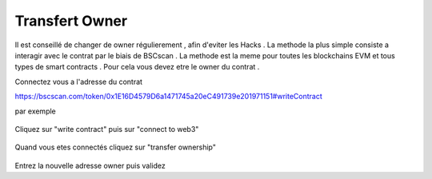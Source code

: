 Transfert Owner
=========

Il est conseillé de changer de owner régulierement , afin d'eviter les Hacks . La methode la plus simple consiste a interagir avec le contrat par le biais de BSCscan .
La methode est la meme pour toutes les blockchains EVM et tous types de smart contracts .
Pour cela vous devez etre le owner du contrat .

Connectez vous a l'adresse du contrat 

https://bscscan.com/token/0x1E16D4579D6a1471745a20eC491739e201971151#writeContract

par exemple


.. figure:: ./.screen/Capture.PNG
   
   
Cliquez sur "write contract" puis sur "connect to web3"
   
.. figure:: ./.screen/Write.PNG

   
   
Quand vous etes connectés cliquez sur "transfer ownership"   
   
.. figure:: ./.screen/Trans.PNG


Entrez la nouvelle adresse owner puis validez
